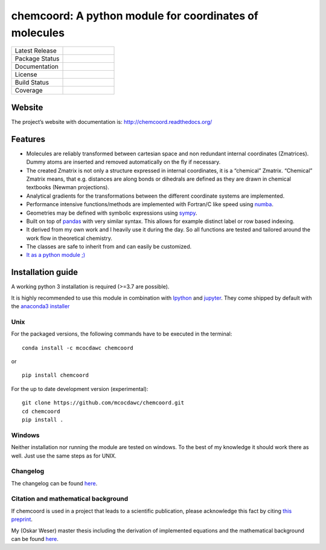 chemcoord: A python module for coordinates of molecules
=======================================================


.. list-table::
   :widths: 25 25
   :header-rows: 0

   * - Latest Release
     - .. image:: https://img.shields.io/pypi/v/chemcoord.svg
            :target: https://pypi.python.org/pypi/chemcoord
   * - Package Status
     - .. image:: https://img.shields.io/pypi/status/chemcoord.svg
            :target: https://pypi.python.org/pypi/chemcoord
   * - Documentation
     - .. image:: https://readthedocs.org/projects/chemcoord/badge/?&style=plastic
            :target: https://chemcoord.readthedocs.io/
            :alt: Documentation Status
   * - License
     - .. image:: https://img.shields.io/pypi/l/chemcoord.svg
            :target: https://www.gnu.org/licenses/lgpl-3.0.en.html
   * - Build Status
     - .. image:: https://circleci.com/gh/mcocdawc/chemcoord/tree/master.svg?style=shield
            :target: https://app.circleci.com/pipelines/github/mcocdawc/chemcoord
   * - Coverage
     - .. image:: https://codecov.io/gh/mcocdawc/chemcoord/branch/master/graph/badge.svg
            :target: https://codecov.io/gh/mcocdawc/chemcoord


Website
-------

The project’s website with documentation is:
http://chemcoord.readthedocs.org/

Features
--------

-  Molecules are reliably transformed between cartesian space and non
   redundant internal coordinates (Zmatrices). Dummy atoms are inserted
   and removed automatically on the fly if necessary.
-  The created Zmatrix is not only a structure expressed in internal
   coordinates, it is a “chemical” Zmatrix. “Chemical” Zmatrix means,
   that e.g. distances are along bonds or dihedrals are defined as they
   are drawn in chemical textbooks (Newman projections).
-  Analytical gradients for the transformations between the different
   coordinate systems are implemented.
-  Performance intensive functions/methods are implemented with
   Fortran/C like speed using `numba <http://numba.pydata.org/>`__.
-  Geometries may be defined with symbolic expressions using
   `sympy <http://www.sympy.org/en/index.html>`__.
-  Built on top of `pandas <http://pandas.pydata.org/>`__ with very
   similar syntax. This allows for example distinct label or row based
   indexing.
-  It derived from my own work and I heavily use it during the day. So
   all functions are tested and tailored around the work flow in
   theoretical chemistry.
-  The classes are safe to inherit from and can easily be customized.
-  `It as a python module ;) <https://xkcd.com/353/>`__

Installation guide
------------------

A working python 3 installation is required (>=3.7 are possible).

It is highly recommended to use this module in combination with
`Ipython <http://ipython.org/>`__ and `jupyter <http://jupyter.org/>`__.
They come shipped by default with the `anaconda3
installer <https://www.continuum.io/downloads/>`__

Unix
~~~~

For the packaged versions, the following commands have to be executed in
the terminal:

::

   conda install -c mcocdawc chemcoord

or

::

   pip install chemcoord

For the up to date development version (experimental):

::

   git clone https://github.com/mcocdawc/chemcoord.git
   cd chemcoord
   pip install .

Windows
~~~~~~~

Neither installation nor running the module are tested on windows. To
the best of my knowledge it should work there as well. Just use the same
steps as for UNIX.

Changelog
~~~~~~~~~

The changelog can be found
`here <https://github.com/mcocdawc/chemcoord/blob/master/CHANGELOG.md>`__.

Citation and mathematical background
~~~~~~~~~~~~~~~~~~~~~~~~~~~~~~~~~~~~

If chemcoord is used in a project that leads to a scientific
publication, please acknowledge this fact by citing `this preprint <https://chemrxiv.org/engage/chemrxiv/article-details/615c0ae97d3da5630aed6dc0>`__.

My (Oskar Weser) master thesis including the derivation of implemented equations and
the mathematical background can be found
`here <https://github.com/mcocdawc/chemcoord/blob/master/docs/source/files/master_thesis_oskar_weser_chemcoord.pdf>`__.
